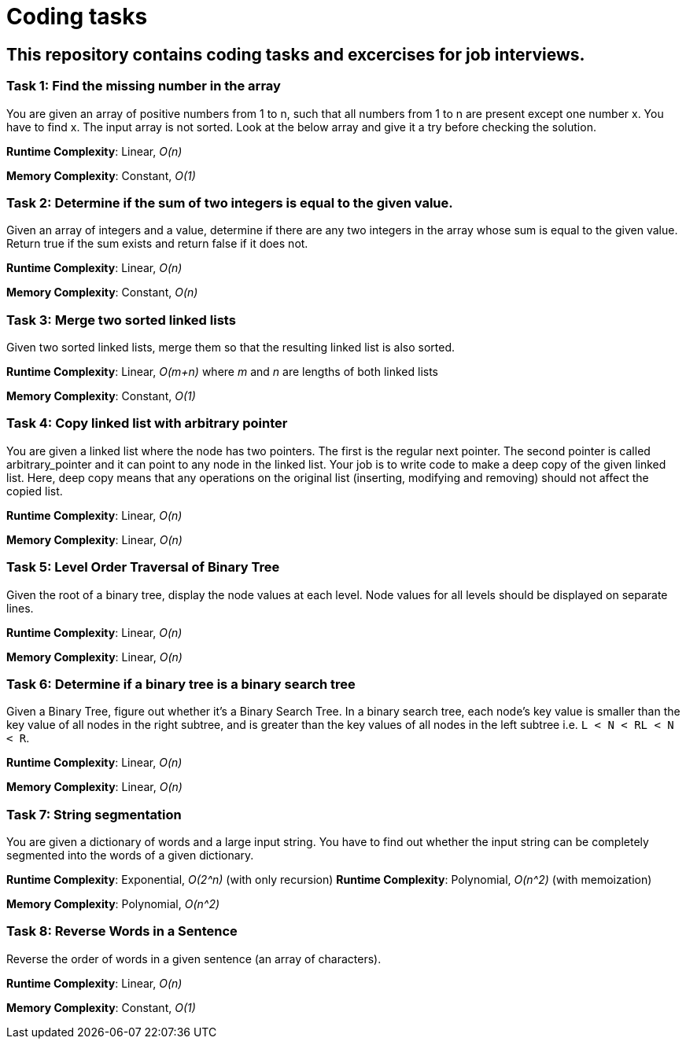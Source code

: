 = Coding tasks

== This repository contains coding tasks and excercises for job interviews.

=== Task 1: Find the missing number in the array
You are given an array of positive numbers from 1 to n, such that all numbers from 1 to n are present except one number x.
You have to find x. The input array is not sorted. Look at the below array and give it a try before checking the solution.

*Runtime Complexity*: Linear, _O(n)_

*Memory Complexity*: Constant, _O(1)_

=== Task 2: Determine if the sum of two integers is equal to the given value.
Given an array of integers and a value, determine if there are any two integers in the array whose sum is equal to the given value. Return true if the sum exists and return false if it does not.

*Runtime Complexity*: Linear, _O(n)_

*Memory Complexity*: Constant, _O(n)_

=== Task 3: Merge two sorted linked lists
Given two sorted linked lists, merge them so that the resulting linked list is also sorted.

*Runtime Complexity*: Linear, _O(m+n)_ where _m_ and _n_ are lengths of both linked lists

*Memory Complexity*: Constant, _O(1)_

=== Task 4: Copy linked list with arbitrary pointer
You are given a linked list where the node has two pointers. The first is the regular next pointer. The second pointer is called arbitrary_pointer and it can point to any node in the linked list. Your job is to write code to make a deep copy of the given linked list. Here, deep copy means that any operations on the original list (inserting, modifying and removing) should not affect the copied list.

*Runtime Complexity*: Linear, _O(n)_

*Memory Complexity*: Linear, _O(n)_

=== Task 5: Level Order Traversal of Binary Tree
Given the root of a binary tree, display the node values at each level. Node values for all levels should be displayed on separate lines.

*Runtime Complexity*: Linear, _O(n)_

*Memory Complexity*: Linear, _O(n)_

=== Task 6: Determine if a binary tree is a binary search tree
Given a Binary Tree, figure out whether it’s a Binary Search Tree. In a binary search tree, each node’s key value is smaller than the key value of all nodes in the right subtree, and is greater than the key values of all nodes in the left subtree i.e. `L < N < RL < N < R`.

*Runtime Complexity*: Linear, _O(n)_

*Memory Complexity*: Linear, _O(n)_

=== Task 7: String segmentation
You are given a dictionary of words and a large input string. You have to find out whether the input string can be completely segmented into the words of a given dictionary.

*Runtime Complexity*: Exponential, _O(2^n)_ (with only recursion)
*Runtime Complexity*: Polynomial, _O(n^2)_ (with memoization)

*Memory Complexity*: Polynomial, _O(n^2)_

=== Task 8: Reverse Words in a Sentence
Reverse the order of words in a given sentence (an array of characters).

*Runtime Complexity*: Linear, _O(n)_

*Memory Complexity*: Constant, _O(1)_
